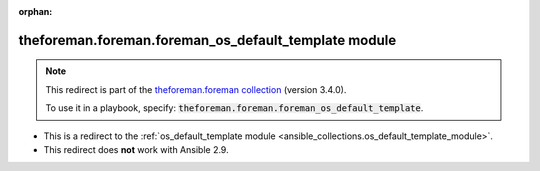 
.. Document meta

:orphan:

.. Anchors

.. _ansible_collections.theforeman.foreman.foreman_os_default_template_module:

.. Title

theforeman.foreman.foreman_os_default_template module
+++++++++++++++++++++++++++++++++++++++++++++++++++++

.. Collection note

.. note::
    This redirect is part of the `theforeman.foreman collection <https://galaxy.ansible.com/theforeman/foreman>`_ (version 3.4.0).

    To use it in a playbook, specify: :code:`theforeman.foreman.foreman_os_default_template`.

- This is a redirect to the :ref:`os_default_template module <ansible_collections.os_default_template_module>`.
- This redirect does **not** work with Ansible 2.9.
